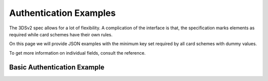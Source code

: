 .. _authentication_examples:

#######################
Authentication Examples
#######################

The 3DSv2 spec allows for a lot of flexibility. A complication of the interface
is that, the specification marks elements as required while card schemes have
their own rules.

On this page we will provide JSON examples with the minimum key set required by
all card schemes with dummy values.

To get more information on individual fields, consult the reference.

Basic Authentication Example
============================

.. code-block:: json
   :caption: Basic simple AReq example
   :linenos:

   {
     "acctNumber": "9244988785642183",
     "notificationURL": "https://3ds_callback.example.org/challenge/end",
     "threeDSCompInd": "Y",
     "threeDSRequestorURL": "https://threedsrequestor.example.org",
     "acquirerBIN": "438309",
     "acquirerMerchantID": "00002000000",
     "cardExpiryDate": "1910",
     "billAddrCity": "Bill City Name",
     "billAddrCountry": "840",
     "billAddrLine1": "Bill Address Line 1",
     "billAddrPostCode": "Bill Post Code",
     "billAddrState": "CO",
     "email": "example@example.com",
     "threeDSRequestorAuthenticationInd": "01",
     "cardholderName": "Cardholder Name",
     "deviceChannel": "02",
     "browserJavascriptEnabled": true,
     "browserAcceptHeader": "text/html,application/xhtml+xml,application/xml; q=0.9,*/*;q=0.8",
     "browserIP": "192.168.1.11",
     "browserJavaEnabled": true,
     "browserLanguage": "en",
     "browserColorDepth": "48",
     "browserScreenHeight": "400",
     "browserScreenWidth": "600",
     "browserTZ": "0",
     "browserUserAgent": "Mozilla/5.0 (Windows NT 6.1; Win64; x64; rv:47.0) Gecko/20100101 Firefox/47.0",
     "mcc": "5411",
     "merchantCountryCode": "840",
     "merchantName": "Dummy Merchant",
     "messageCategory": "01",
     "messageType": "AReq",
     "messageVersion": "2.1.0",
     "purchaseAmount": "101",
     "purchaseCurrency": "840",
     "purchaseExponent": "2",
     "purchaseDate": "20170316141312";
     "transType": "01"
   }
